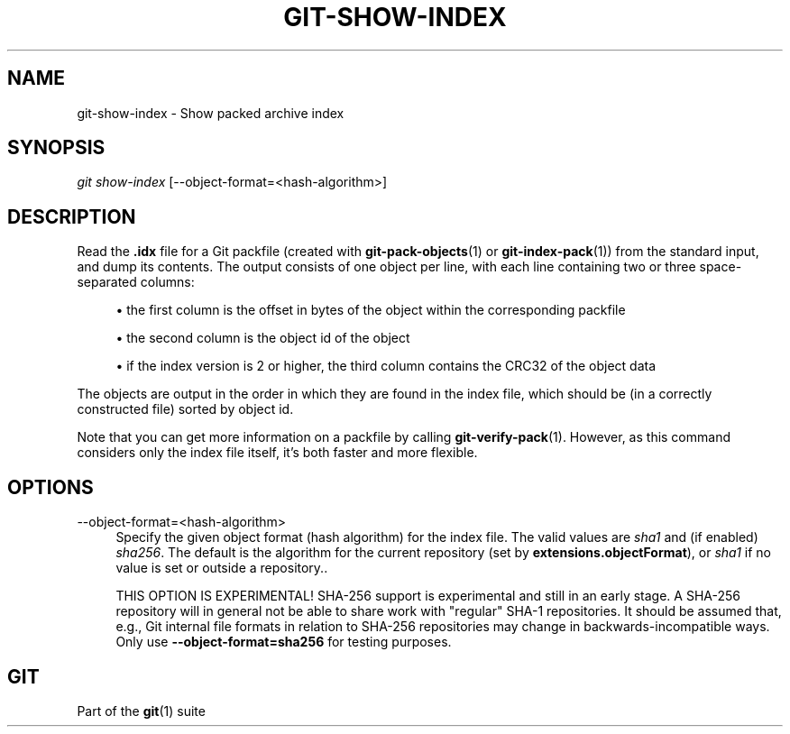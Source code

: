 '\" t
.\"     Title: git-show-index
.\"    Author: [FIXME: author] [see http://www.docbook.org/tdg5/en/html/author]
.\" Generator: DocBook XSL Stylesheets vsnapshot <http://docbook.sf.net/>
.\"      Date: 11/10/2021
.\"    Manual: Git Manual
.\"    Source: Git 2.34.0.rc2.9.g4d53e91c6b
.\"  Language: English
.\"
.TH "GIT\-SHOW\-INDEX" "1" "11/10/2021" "Git 2\&.34\&.0\&.rc2\&.9\&.g4d" "Git Manual"
.\" -----------------------------------------------------------------
.\" * Define some portability stuff
.\" -----------------------------------------------------------------
.\" ~~~~~~~~~~~~~~~~~~~~~~~~~~~~~~~~~~~~~~~~~~~~~~~~~~~~~~~~~~~~~~~~~
.\" http://bugs.debian.org/507673
.\" http://lists.gnu.org/archive/html/groff/2009-02/msg00013.html
.\" ~~~~~~~~~~~~~~~~~~~~~~~~~~~~~~~~~~~~~~~~~~~~~~~~~~~~~~~~~~~~~~~~~
.ie \n(.g .ds Aq \(aq
.el       .ds Aq '
.\" -----------------------------------------------------------------
.\" * set default formatting
.\" -----------------------------------------------------------------
.\" disable hyphenation
.nh
.\" disable justification (adjust text to left margin only)
.ad l
.\" -----------------------------------------------------------------
.\" * MAIN CONTENT STARTS HERE *
.\" -----------------------------------------------------------------
.SH "NAME"
git-show-index \- Show packed archive index
.SH "SYNOPSIS"
.sp
.nf
\fIgit show\-index\fR [\-\-object\-format=<hash\-algorithm>]
.fi
.sp
.SH "DESCRIPTION"
.sp
Read the \fB\&.idx\fR file for a Git packfile (created with \fBgit-pack-objects\fR(1) or \fBgit-index-pack\fR(1)) from the standard input, and dump its contents\&. The output consists of one object per line, with each line containing two or three space\-separated columns:
.sp
.RS 4
.ie n \{\
\h'-04'\(bu\h'+03'\c
.\}
.el \{\
.sp -1
.IP \(bu 2.3
.\}
the first column is the offset in bytes of the object within the corresponding packfile
.RE
.sp
.RS 4
.ie n \{\
\h'-04'\(bu\h'+03'\c
.\}
.el \{\
.sp -1
.IP \(bu 2.3
.\}
the second column is the object id of the object
.RE
.sp
.RS 4
.ie n \{\
\h'-04'\(bu\h'+03'\c
.\}
.el \{\
.sp -1
.IP \(bu 2.3
.\}
if the index version is 2 or higher, the third column contains the CRC32 of the object data
.RE
.sp
The objects are output in the order in which they are found in the index file, which should be (in a correctly constructed file) sorted by object id\&.
.sp
Note that you can get more information on a packfile by calling \fBgit-verify-pack\fR(1)\&. However, as this command considers only the index file itself, it\(cqs both faster and more flexible\&.
.SH "OPTIONS"
.PP
\-\-object\-format=<hash\-algorithm>
.RS 4
Specify the given object format (hash algorithm) for the index file\&. The valid values are
\fIsha1\fR
and (if enabled)
\fIsha256\fR\&. The default is the algorithm for the current repository (set by
\fBextensions\&.objectFormat\fR), or
\fIsha1\fR
if no value is set or outside a repository\&.\&.
.sp
THIS OPTION IS EXPERIMENTAL! SHA\-256 support is experimental and still in an early stage\&. A SHA\-256 repository will in general not be able to share work with "regular" SHA\-1 repositories\&. It should be assumed that, e\&.g\&., Git internal file formats in relation to SHA\-256 repositories may change in backwards\-incompatible ways\&. Only use
\fB\-\-object\-format=sha256\fR
for testing purposes\&.
.RE
.SH "GIT"
.sp
Part of the \fBgit\fR(1) suite
